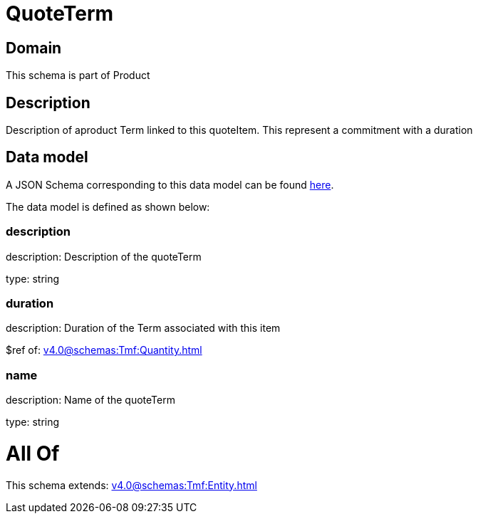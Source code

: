 = QuoteTerm

[#domain]
== Domain

This schema is part of Product

[#description]
== Description

Description of  aproduct Term linked to this quoteItem. This represent a commitment with a duration


[#data_model]
== Data model

A JSON Schema corresponding to this data model can be found https://tmforum.org[here].

The data model is defined as shown below:


=== description
description: Description of the quoteTerm

type: string


=== duration
description: Duration of the Term associated with this item

$ref of: xref:v4.0@schemas:Tmf:Quantity.adoc[]


=== name
description: Name of the quoteTerm

type: string


= All Of 
This schema extends: xref:v4.0@schemas:Tmf:Entity.adoc[]
